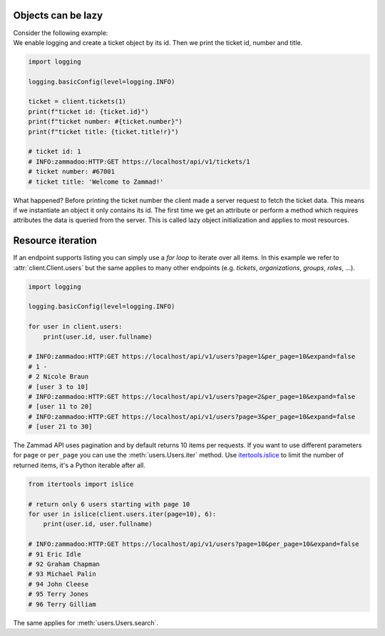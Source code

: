 .. py:module:: zammadoo
   :noindex:

Objects can be lazy
===================

| Consider the following example:
| We enable logging and create a ticket object
  by its id. Then we print the ticket id, number and title.

.. code-block:: python

    import logging

    logging.basicConfig(level=logging.INFO)

    ticket = client.tickets(1)
    print(f"ticket id: {ticket.id}")
    print(f"ticket number: #{ticket.number}")
    print(f"ticket title: {ticket.title!r}")

    # ticket id: 1
    # INFO:zammadoo:HTTP:GET https://localhost/api/v1/tickets/1
    # ticket number: #67001
    # ticket title: 'Welcome to Zammad!'

What happened? Before printing the ticket number the client made a server request
to fetch the ticket data. This means if we instantiate an object it only contains
its id. The first time we get an attribute or perform a method which requires attributes
the data is queried from the server. This is called lazy object initialization and applies
to most resources.


Resource iteration
==================

If an endpoint supports listing you can simply use a *for loop* to iterate over all items.
In this example we refer to :attr:`client.Client.users` but the same applies to many other
endpoints (e.g. *tickets*, *organizations*, *groups*, *roles*, ...).

.. code-block:: python

    import logging

    logging.basicConfig(level=logging.INFO)

    for user in client.users:
        print(user.id, user.fullname)

    # INFO:zammadoo:HTTP:GET https://localhost/api/v1/users?page=1&per_page=10&expand=false
    # 1 -
    # 2 Nicole Braun
    # [user 3 to 10]
    # INFO:zammadoo:HTTP:GET https://localhost/api/v1/users?page=2&per_page=10&expand=false
    # [user 11 to 20]
    # INFO:zammadoo:HTTP:GET https://localhost/api/v1/users?page=3&per_page=10&expand=false
    # [user 21 to 30]

The Zammad API uses pagination and by default returns 10 items per requests. If you want to use
different parameters for ``page`` or ``per_page`` you can use the :meth:`users.Users.iter` method.
Use `itertools.islice <https://docs.python.org/3/library/itertools.html#itertools.islice>`_
to limit the number of returned items, it's a Python iterable after all.

.. code-block:: python

    from itertools import islice

    # return only 6 users starting with page 10
    for user in islice(client.users.iter(page=10), 6):
        print(user.id, user.fullname)

    # INFO:zammadoo:HTTP:GET https://localhost/api/v1/users?page=10&per_page=10&expand=false
    # 91 Eric Idle
    # 92 Graham Chapman
    # 93 Michael Palin
    # 94 John Cleese
    # 95 Terry Jones
    # 96 Terry Gilliam


The same applies for :meth:`users.Users.search`.